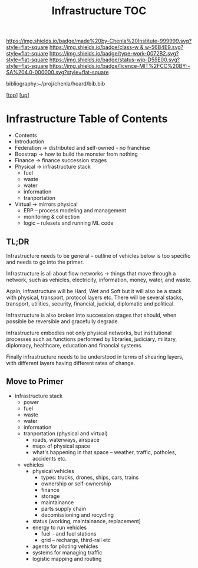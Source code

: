 #   -*- mode: org; fill-column: 60 -*-

#+TITLE: Infrastructure TOC
#+STARTUP: showall
#+TOC: headlines 4
#+PROPERTY: filename

[[https://img.shields.io/badge/made%20by-Chenla%20Institute-999999.svg?style=flat-square]] 
[[https://img.shields.io/badge/class-w & w-56B4E9.svg?style=flat-square]]
[[https://img.shields.io/badge/type-work-0072B2.svg?style=flat-square]]
[[https://img.shields.io/badge/status-wip-D55E00.svg?style=flat-square]]
[[https://img.shields.io/badge/licence-MIT%2FCC%20BY--SA%204.0-000000.svg?style=flat-square]]

bibliography:~/proj/chenla/hoard/bib.bib

[[[../../index.org][top]]] [[[../index.org][up]]]

* Infrastructure Table of Contents
:PROPERTIES:
:CUSTOM_ID:
:Name:     /home/deerpig/proj/chenla/warp/03/25/index.org
:Created:  2018-03-30T20:10@Prek Leap (11.642600N-104.919210W)
:ID:       86af1f15-565b-4e37-816b-d730cbed2f2f
:VER:      575687467.712771573
:GEO:      48P-491193-1287029-15
:BXID:     proj:AWA4-4877
:Class:    primer
:Type:     work
:Status:   wip
:Licence:  MIT/CC BY-SA 4.0
:END:
  - Contents
  - Introduction
  - Federation -> distributed and self-owned - no franchise
  - Boostrap   -> how to build the monster from nothing
  - Finance    -> finance succession stages
  - Physical   -> infrastructure stack
    - fuel
    - waste
    - water
    - information
    - tranportation
  - Virtual    -> mirrors physical
    - ERP -- process modeling and management
    - monitoring & collection
    - logic -- rulesets and running ML code

** TL;DR

Infrastructure needs to be general -- outline of vehicles
below is too specific and needs to go into the primer.

Infrastructure is all about flow networks -> things that
move through a network, such as vehicles, electricity,
information, money, water, and waste.

Again, infrastructure will be Hard, Wet and Soft but it will
also be a stack with physical, transport, protocol layers
etc.  There will be several stacks, transport, utilities,
security, financial, judicial, diplomatic and political.

Infrastructure is also broken into succession stages that
should, when possible be reversible and gracefully degrade.

Infrastructure embodies not only physical networks, but
institutional processes such as functions performed by
libraries, judiciary, military, diplomacy, healthcare,
education and financial systems.

Finally infrastructure needs to be understood in terms of
shearing layers, with different layers having different 
rates of change.

** Move to Primer

  - infrastructure stack
    - power
    - fuel
    - waste
    - water
    - information
    - tranportation (physical and virtual)
      - roads, waterways, airspace
      - maps of physical space
      - what's happening in that space 
        -- weather, traffic, potholes, accidents etc.
    - vehicles
      - physical vehicles
        - types: trucks, drones, ships, cars, trains
        - ownership or self-ownership
        - finance
        - storage
        - maintainance
        - parts supply chain
        - decomissioning and recycling 
      - status (working, maintainance, replacement)
      - energy to run vehicles
        - fuel -- and fuel stations
        - grid -- recharge, third-rail etc
      - agents for piloting vehicles
      - systems for managing traffic
      - logistic mapping and routing 
